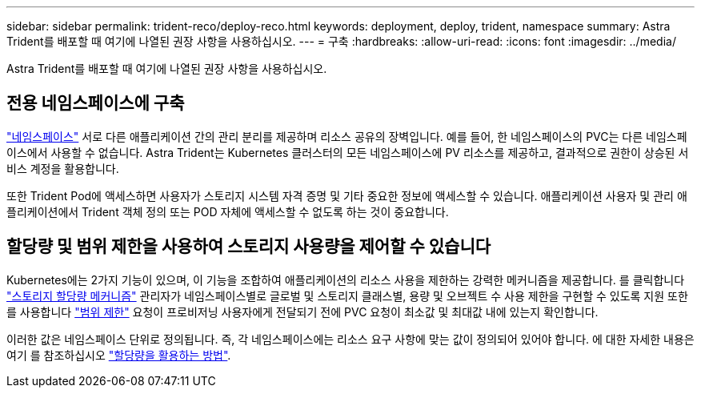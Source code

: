 ---
sidebar: sidebar 
permalink: trident-reco/deploy-reco.html 
keywords: deployment, deploy, trident, namespace 
summary: Astra Trident를 배포할 때 여기에 나열된 권장 사항을 사용하십시오. 
---
= 구축
:hardbreaks:
:allow-uri-read: 
:icons: font
:imagesdir: ../media/


Astra Trident를 배포할 때 여기에 나열된 권장 사항을 사용하십시오.



== 전용 네임스페이스에 구축

https://kubernetes.io/docs/concepts/overview/working-with-objects/namespaces/["네임스페이스"^] 서로 다른 애플리케이션 간의 관리 분리를 제공하며 리소스 공유의 장벽입니다. 예를 들어, 한 네임스페이스의 PVC는 다른 네임스페이스에서 사용할 수 없습니다. Astra Trident는 Kubernetes 클러스터의 모든 네임스페이스에 PV 리소스를 제공하고, 결과적으로 권한이 상승된 서비스 계정을 활용합니다.

또한 Trident Pod에 액세스하면 사용자가 스토리지 시스템 자격 증명 및 기타 중요한 정보에 액세스할 수 있습니다. 애플리케이션 사용자 및 관리 애플리케이션에서 Trident 객체 정의 또는 POD 자체에 액세스할 수 없도록 하는 것이 중요합니다.



== 할당량 및 범위 제한을 사용하여 스토리지 사용량을 제어할 수 있습니다

Kubernetes에는 2가지 기능이 있으며, 이 기능을 조합하여 애플리케이션의 리소스 사용을 제한하는 강력한 메커니즘을 제공합니다. 를 클릭합니다 https://kubernetes.io/docs/concepts/policy/resource-quotas/#storage-resource-quota["스토리지 할당량 메커니즘"^] 관리자가 네임스페이스별로 글로벌 및 스토리지 클래스별, 용량 및 오브젝트 수 사용 제한을 구현할 수 있도록 지원 또한 를 사용합니다 https://kubernetes.io/docs/tasks/administer-cluster/limit-storage-consumption/#limitrange-to-limit-requests-for-storage["범위 제한"^] 요청이 프로비저닝 사용자에게 전달되기 전에 PVC 요청이 최소값 및 최대값 내에 있는지 확인합니다.

이러한 값은 네임스페이스 단위로 정의됩니다. 즉, 각 네임스페이스에는 리소스 요구 사항에 맞는 값이 정의되어 있어야 합니다. 에 대한 자세한 내용은 여기 를 참조하십시오 https://netapp.io/2017/06/09/self-provisioning-storage-kubernetes-without-worry["할당량을 활용하는 방법"^].
